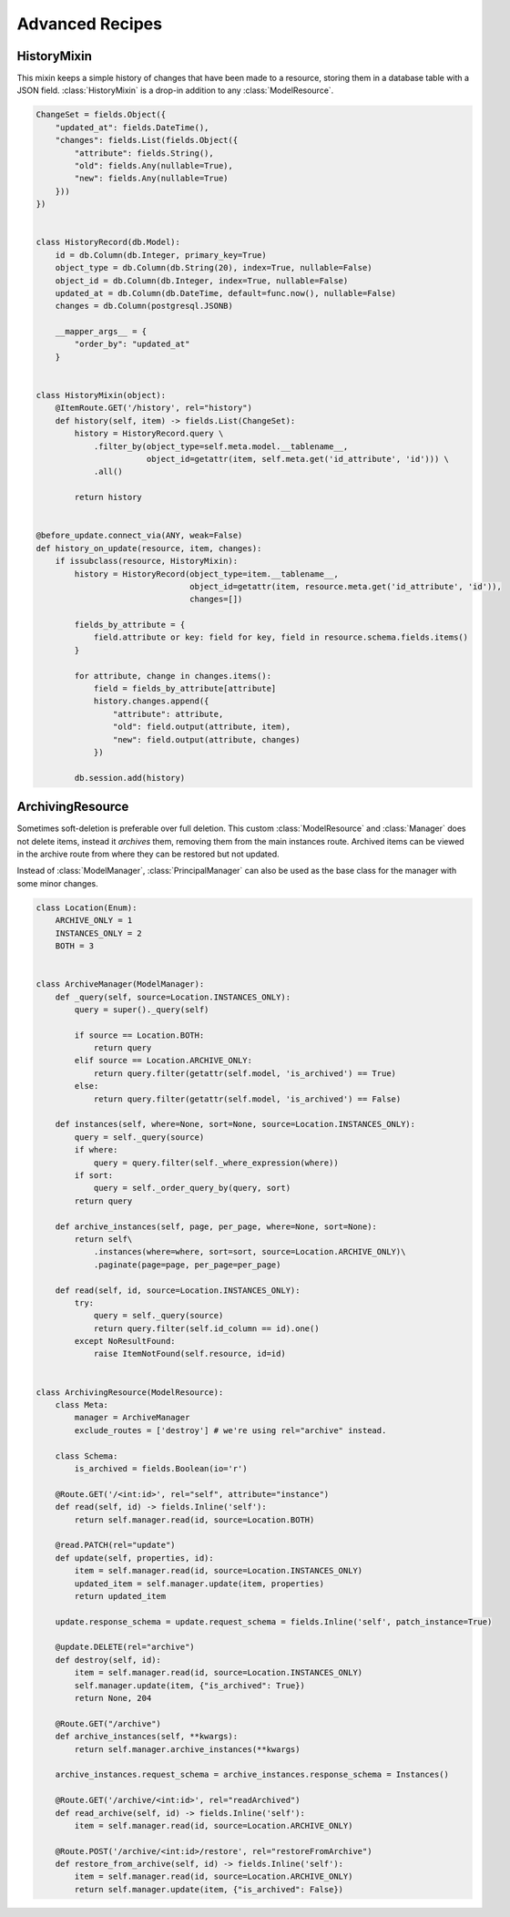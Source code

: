 
Advanced Recipes
================


HistoryMixin
-------------

This mixin keeps a simple history of changes that have been made to a resource, storing them in a database table with a JSON field.
:class:`HistoryMixin` is a drop-in addition to any :class:`ModelResource`.

.. code-block:: python


    ChangeSet = fields.Object({
        "updated_at": fields.DateTime(),
        "changes": fields.List(fields.Object({
            "attribute": fields.String(),
            "old": fields.Any(nullable=True),
            "new": fields.Any(nullable=True)
        }))
    })


    class HistoryRecord(db.Model):
        id = db.Column(db.Integer, primary_key=True)
        object_type = db.Column(db.String(20), index=True, nullable=False)
        object_id = db.Column(db.Integer, index=True, nullable=False)
        updated_at = db.Column(db.DateTime, default=func.now(), nullable=False)
        changes = db.Column(postgresql.JSONB)

        __mapper_args__ = {
            "order_by": "updated_at"
        }


    class HistoryMixin(object):
        @ItemRoute.GET('/history', rel="history")
        def history(self, item) -> fields.List(ChangeSet):
            history = HistoryRecord.query \
                .filter_by(object_type=self.meta.model.__tablename__,
                           object_id=getattr(item, self.meta.get('id_attribute', 'id'))) \
                .all()

            return history


    @before_update.connect_via(ANY, weak=False)
    def history_on_update(resource, item, changes):
        if issubclass(resource, HistoryMixin):
            history = HistoryRecord(object_type=item.__tablename__,
                                    object_id=getattr(item, resource.meta.get('id_attribute', 'id')),
                                    changes=[])

            fields_by_attribute = {
                field.attribute or key: field for key, field in resource.schema.fields.items()
            }

            for attribute, change in changes.items():
                field = fields_by_attribute[attribute]
                history.changes.append({
                    "attribute": attribute,
                    "old": field.output(attribute, item),
                    "new": field.output(attribute, changes)
                })

            db.session.add(history)


ArchivingResource
-----------------

Sometimes soft-deletion is preferable over full deletion. This custom :class:`ModelResource` and :class:`Manager` does
not delete items, instead it *archives* them, removing them from the main instances route. Archived items can be viewed
in the archive route from where they can be restored but not updated.

Instead of :class:`ModelManager`, :class:`PrincipalManager` can also be used as the base class for the manager with
some minor changes.

.. code-block:: python

    class Location(Enum):
        ARCHIVE_ONLY = 1
        INSTANCES_ONLY = 2
        BOTH = 3
    
    
    class ArchiveManager(ModelManager):
        def _query(self, source=Location.INSTANCES_ONLY):
            query = super()._query(self)
    
            if source == Location.BOTH:
                return query
            elif source == Location.ARCHIVE_ONLY:
                return query.filter(getattr(self.model, 'is_archived') == True)
            else:
                return query.filter(getattr(self.model, 'is_archived') == False)
    
        def instances(self, where=None, sort=None, source=Location.INSTANCES_ONLY):
            query = self._query(source)
            if where:
                query = query.filter(self._where_expression(where))
            if sort:
                query = self._order_query_by(query, sort)
            return query
    
        def archive_instances(self, page, per_page, where=None, sort=None):
            return self\
                .instances(where=where, sort=sort, source=Location.ARCHIVE_ONLY)\
                .paginate(page=page, per_page=per_page)
    
        def read(self, id, source=Location.INSTANCES_ONLY):
            try:
                query = self._query(source)
                return query.filter(self.id_column == id).one()
            except NoResultFound:
                raise ItemNotFound(self.resource, id=id)


    class ArchivingResource(ModelResource):
        class Meta:
            manager = ArchiveManager
            exclude_routes = ['destroy'] # we're using rel="archive" instead.

        class Schema:
            is_archived = fields.Boolean(io='r')

        @Route.GET('/<int:id>', rel="self", attribute="instance")
        def read(self, id) -> fields.Inline('self'):
            return self.manager.read(id, source=Location.BOTH)
    
        @read.PATCH(rel="update")
        def update(self, properties, id):
            item = self.manager.read(id, source=Location.INSTANCES_ONLY)
            updated_item = self.manager.update(item, properties)
            return updated_item
    
        update.response_schema = update.request_schema = fields.Inline('self', patch_instance=True)
    
        @update.DELETE(rel="archive")
        def destroy(self, id):
            item = self.manager.read(id, source=Location.INSTANCES_ONLY)
            self.manager.update(item, {"is_archived": True})
            return None, 204
    
        @Route.GET("/archive")
        def archive_instances(self, **kwargs):
            return self.manager.archive_instances(**kwargs)
    
        archive_instances.request_schema = archive_instances.response_schema = Instances()
    
        @Route.GET('/archive/<int:id>', rel="readArchived")
        def read_archive(self, id) -> fields.Inline('self'):
            item = self.manager.read(id, source=Location.ARCHIVE_ONLY)
    
        @Route.POST('/archive/<int:id>/restore', rel="restoreFromArchive")
        def restore_from_archive(self, id) -> fields.Inline('self'):
            item = self.manager.read(id, source=Location.ARCHIVE_ONLY)
            return self.manager.update(item, {"is_archived": False})

